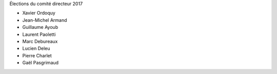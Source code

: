 Élections du comité directeur 2017

- Xavier Ordoquy
- Jean-Michel Armand
- Guillaume Ayoub
- Laurent Paoletti
- Marc Debureaux
- Lucien Deleu
- Pierre Charlet
- Gaël Pasgrimaud

